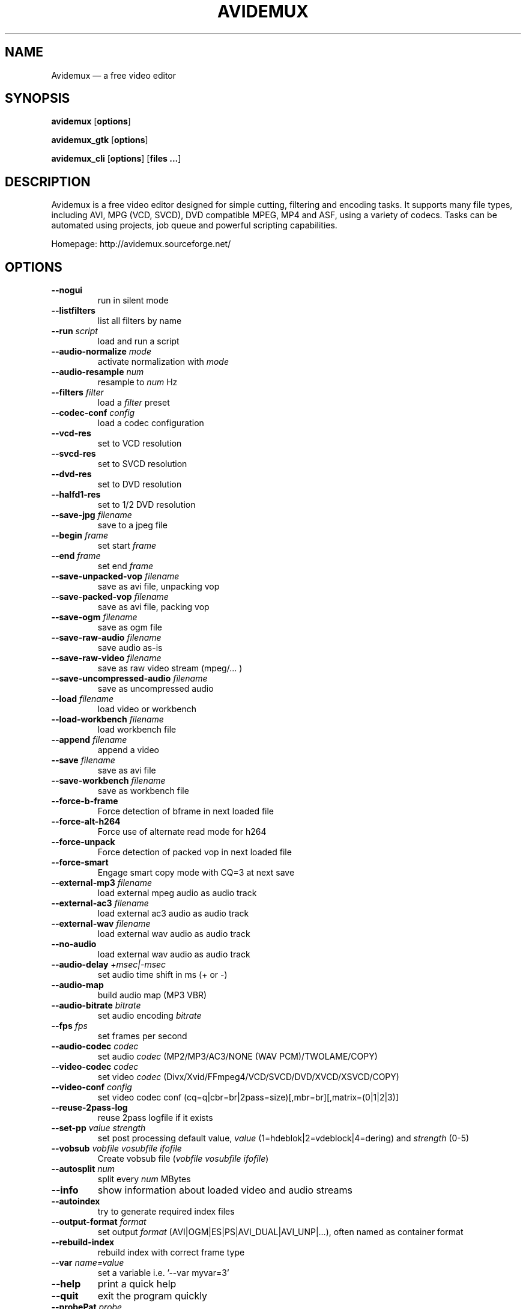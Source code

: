 .TH "AVIDEMUX" "1" "May 30, 2007" "Avidemux 2.4" "Avidemux documentation"
.SH "NAME"
Avidemux \(em a free video editor
.SH "SYNOPSIS"
.PP 
\fBavidemux\fR [\fBoptions\fP]
.PP 
\fBavidemux_gtk\fR [\fBoptions\fP]
.PP 
\fBavidemux_cli\fR [\fBoptions\fP] [\fBfiles ...\fP]
.SH "DESCRIPTION"
.PP 
Avidemux is a free video editor designed for simple cutting, filtering and encoding tasks. It supports many file types, including AVI, MPG (VCD, SVCD), DVD compatible MPEG, MP4 and ASF, using a variety of codecs. Tasks can be automated using projects, job queue and powerful scripting capabilities.
.PP 
Homepage: http://avidemux.sourceforge.net/
.SH "OPTIONS"
.TP 
\fB\-\-nogui\fR
run in silent mode
.TP 
\fB\-\-listfilters\fR
list all filters by name
.TP 
\fB\-\-run\fR \fIscript\fR
load and run a script
.TP 
\fB\-\-audio\-normalize\fR \fImode\fR
activate normalization with \fImode\fR
.TP 
\fB\-\-audio\-resample\fR \fInum\fR
resample to \fInum\fR Hz
.TP 
\fB\-\-filters\fR \fIfilter\fR
load a \fIfilter\fR preset
.TP 
\fB\-\-codec\-conf\fR \fIconfig\fR
load a codec configuration
.TP 
\fB\-\-vcd\-res\fR
set to VCD resolution
.TP 
\fB\-\-svcd\-res\fR
set to SVCD resolution
.TP 
\fB\-\-dvd\-res\fR
set to DVD resolution
.TP 
\fB\-\-halfd1\-res\fR
set to 1/2 DVD resolution
.TP 
\fB\-\-save\-jpg\fR \fIfilename\fR
save to a jpeg file
.TP 
\fB\-\-begin\fR \fIframe\fR
set start \fIframe\fR
.TP 
\fB\-\-end\fR \fIframe\fR
set end \fIframe\fR
.TP 
\fB\-\-save\-unpacked\-vop\fR \fIfilename\fR
save as avi file, unpacking vop
.TP 
\fB\-\-save\-packed\-vop\fR \fIfilename\fR
save as avi file, packing vop 
.TP 
\fB\-\-save\-ogm\fR \fIfilename\fR
save as ogm file
.TP 
\fB\-\-save\-raw\-audio\fR \fIfilename\fR
save audio as\-is
.TP 
\fB\-\-save\-raw\-video\fR \fIfilename\fR
save as raw video stream (mpeg/... )
.TP 
\fB\-\-save\-uncompressed\-audio\fR \fIfilename\fR
save as uncompressed audio
.TP 
\fB\-\-load\fR \fIfilename\fR
load video or workbench
.TP 
\fB\-\-load\-workbench\fR \fIfilename\fR
load workbench file
.TP 
\fB\-\-append\fR \fIfilename\fR
append a video
.TP 
\fB\-\-save\fR \fIfilename\fR
save as avi file
.TP 
\fB\-\-save\-workbench\fR \fIfilename\fR
save as workbench file
.TP 
\fB\-\-force\-b\-frame\fR
Force detection of bframe in next loaded file
.TP 
\fB\-\-force\-alt\-h264\fR
Force use of alternate read mode for h264
.TP 
\fB\-\-force\-unpack\fR
Force detection of packed vop in next loaded file
.TP 
\fB\-\-force\-smart\fR
Engage smart copy mode with CQ=3 at next save
.TP 
\fB\-\-external\-mp3\fR \fIfilename\fR
load external mpeg audio as audio track
.TP 
\fB\-\-external\-ac3\fR \fIfilename\fR
load external ac3 audio as audio track
.TP 
\fB\-\-external\-wav\fR \fIfilename\fR
load external wav audio as audio track
.TP 
\fB\-\-no\-audio\fR
load external wav audio as audio track
.TP 
\fB\-\-audio\-delay\fR \fI+msec|\-msec\fR
set audio time shift in ms (+ or \-)
.TP 
\fB\-\-audio\-map\fR
build audio map (MP3 VBR)
.TP 
\fB\-\-audio\-bitrate\fR \fIbitrate\fR
set audio encoding \fIbitrate\fR
.TP 
\fB\-\-fps\fR \fIfps\fR
set frames per second
.TP 
\fB\-\-audio\-codec\fR \fIcodec\fR
set audio \fIcodec\fR (MP2/MP3/AC3/NONE (WAV PCM)/TWOLAME/COPY)
.TP 
\fB\-\-video\-codec\fR \fIcodec\fR
set video \fIcodec\fR (Divx/Xvid/FFmpeg4/VCD/SVCD/DVD/XVCD/XSVCD/COPY)
.TP 
\fB\-\-video\-conf\fR \fIconfig\fR
set video codec conf (cq=q|cbr=br|2pass=size)[,mbr=br][,matrix=(0|1|2|3)]
.TP 
\fB\-\-reuse\-2pass\-log\fR
reuse 2pass logfile if it exists
.TP 
\fB\-\-set\-pp\fR \fIvalue\fR \fIstrength\fR
set post processing default value, \fIvalue\fR (1=hdeblok|2=vdeblock|4=dering) and \fIstrength\fR (0\-5)
.TP 
\fB\-\-vobsub\fR \fIvobfile\fR \fIvosubfile\fR \fIifofile\fR
Create vobsub file (\fIvobfile\fR \fIvosubfile\fR \fIifofile\fR)
.TP 
\fB\-\-autosplit\fR \fInum\fR
split every \fInum\fR MBytes
.TP 
\fB\-\-info\fR
show information about loaded video and audio streams
.TP 
\fB\-\-autoindex\fR
try to generate required index files
.TP 
\fB\-\-output\-format\fR \fIformat\fR
set output \fIformat\fR (AVI|OGM|ES|PS|AVI_DUAL|AVI_UNP|...), often named as container format
.TP 
\fB\-\-rebuild\-index\fR
rebuild index with correct frame type
.TP 
\fB\-\-var\fR \fIname=value\fR
set a variable i.e. '\-\-var myvar=3'
.TP 
\fB\-\-help\fR
print a quick help
.TP 
\fB\-\-quit\fR
exit the program quickly
.TP 
\fB\-\-probePat\fR \fIprobe\fR
Probe for PAT//PMT..
.SH "CUSTOM SCRIPTS"
.TP  5
Custom encoding settings can be created with the scripting engine. Do the following steps:
.TP  5
1. Start avidemux and open any video file.
.TP  5
2. Configure you own encoding settings.
.TP  5
3. Save the settings as project (File \-> Save project as...) with suffix ".js".
.TP  5
4. Quit avidemux.
.TP  5
5. Open the project file in a simple editor and delete useless lines.
* You need the first line "//AD" and the line "app = new Avidemux()"
.br 
* and the encoding settings beginning with "app.video.codec(...)".
.TP  5
6. Save this script file with suffix ".js" in the user directory "~/.avidemux/custom".
.TP  5
7. This custom script is now available in avidemux under the menu item "Custom".
.SH "NOTES"
.PP 
For more information see Avidemux Wiki at http://www.avidemux.org/admWiki/ and Forum at http://www.avidemux.org/admForum/.
.PP 
Avidemux sources and executables are available from the project web site at http://avidemux.sourceforge.net/.
.SH "AUTHOR"
.PP 
Avidemux was written by Mean <fixounet@free.fr>. Permission is granted to copy, distribute and/or modify this document under the terms of the GNU General Public License, Version 2 any later version published by the Free Software Foundation.
.PP 
This manual page was original written by Joo Martin <debian@joomart.de>, for the Debian system (but may be used by others).
